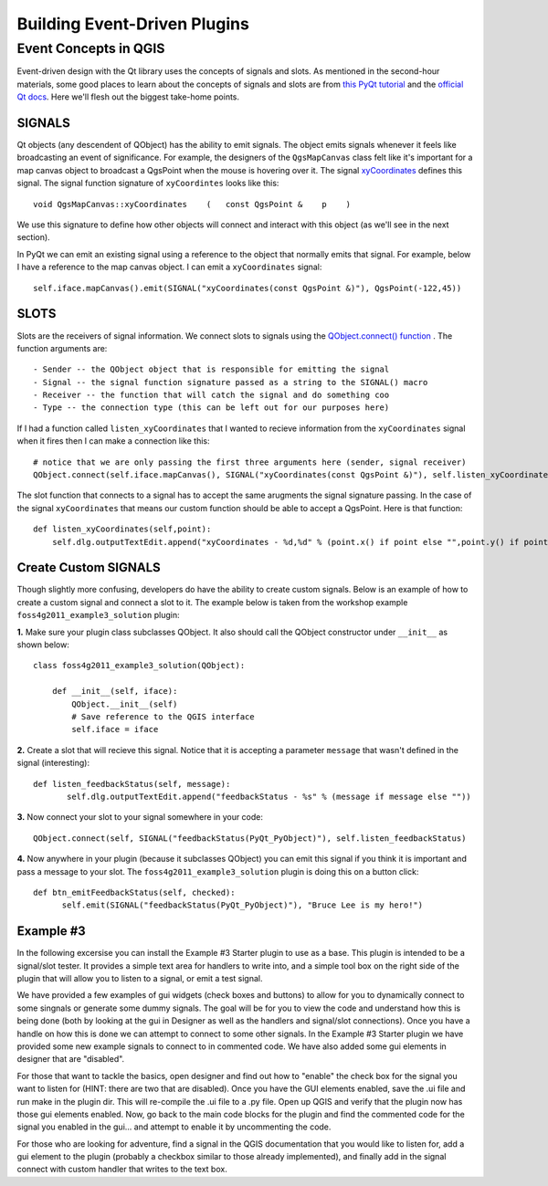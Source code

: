.. event driven plugins (3rd hour)

========================================================
Building Event-Driven Plugins
========================================================

Event Concepts in QGIS
-----------------------

Event-driven design with the Qt library uses the concepts of signals and slots. As mentioned in the second-hour materials, some good places to learn about the concepts of signals and slots are from\  `this PyQt tutorial <http://www.commandprompt.com/community/pyqt/c1267>`_ \and the\  `official Qt docs <http://doc.qt.nokia.com/4.7/signalsandslots.html>`_\. Here we'll flesh out the biggest take-home points.

SIGNALS
********

Qt objects (any descendent of QObject) has the ability to emit signals. The object emits signals whenever it feels like broadcasting an event of significance. For example, the designers of the\  ``QgsMapCanvas`` \class felt like it's important for a map canvas object to broadcast a QgsPoint when the mouse is hovering over it. The signal\  `xyCoordinates <http://doc.qgis.org/api/classQgsMapCanvas.html#bf90fbd211ea419ded7c934fd289f0ab>`_ \defines this signal. The signal function signature of\  ``xyCoordintes`` \looks like this::

    void QgsMapCanvas::xyCoordinates    (   const QgsPoint &    p    )

We use this signature to define how other objects will connect and interact with this object (as we'll see in the next section). 

In PyQt we can emit an existing signal using a reference to the object that normally emits that signal. For example, below I have a reference to the map canvas object. I can emit a\  ``xyCoordinates`` \signal::

    self.iface.mapCanvas().emit(SIGNAL("xyCoordinates(const QgsPoint &)"), QgsPoint(-122,45))

SLOTS
*******

Slots are the receivers of signal information. We connect slots to signals using the\  `QObject.connect() function <http://doc.qt.nokia.com/4.7/qobject.html#connect>`_ \. The function arguments are::

    - Sender -- the QObject object that is responsible for emitting the signal
    - Signal -- the signal function signature passed as a string to the SIGNAL() macro
    - Receiver -- the function that will catch the signal and do something coo
    - Type -- the connection type (this can be left out for our purposes here)

If I had a function called\  ``listen_xyCoordinates`` \that I wanted to recieve information from the\  ``xyCoordinates`` \signal when it fires then I can make a connection like this::

    # notice that we are only passing the first three arguments here (sender, signal receiver)
    QObject.connect(self.iface.mapCanvas(), SIGNAL("xyCoordinates(const QgsPoint &)"), self.listen_xyCoordinates)

The slot function that connects to a signal has to accept the same arugments the signal signature passing. In the case of the signal\  ``xyCoordinates`` \that means our custom function should be able to accept a QgsPoint. Here is that function::

    def listen_xyCoordinates(self,point):
        self.dlg.outputTextEdit.append("xyCoordinates - %d,%d" % (point.x() if point else "",point.y() if point else ""))


Create Custom SIGNALS
************************

Though slightly more confusing, developers do have the ability to create custom signals. Below is an example of how to create a custom signal and connect a slot to it. The example below is taken from the workshop example\  ``foss4g2011_example3_solution`` \plugin:


\  **1.** \Make sure your plugin class subclasses QObject. It also should call the QObject constructor under\  ``__init__`` \as shown below:: 

    class foss4g2011_example3_solution(QObject):

        def __init__(self, iface):
            QObject.__init__(self)
            # Save reference to the QGIS interface
            self.iface = iface

\  **2.** \Create a slot that will recieve this signal. Notice that it is accepting a parameter\  ``message`` \that wasn't defined in the signal (interesting)::

     def listen_feedbackStatus(self, message):
            self.dlg.outputTextEdit.append("feedbackStatus - %s" % (message if message else ""))

\  **3.** \Now connect your slot to your signal somewhere in your code::

    QObject.connect(self, SIGNAL("feedbackStatus(PyQt_PyObject)"), self.listen_feedbackStatus) 

\  **4.** \Now anywhere in your plugin (because it subclasses QObject) you can emit this signal if you think it is important and pass a message to your slot. The\  ``foss4g2011_example3_solution`` \plugin is doing this on a button click::

     def btn_emitFeedbackStatus(self, checked):
           self.emit(SIGNAL("feedbackStatus(PyQt_PyObject)"), "Bruce Lee is my hero!")


Example #3
************************
In the following excersise you can install the Example #3 Starter plugin to use as a base.  This plugin is intended to be a signal/slot tester.  It provides a simple text area for handlers to write into, and a simple tool box on the right side of the plugin that will allow you to listen to a signal, or emit a test signal.

We have provided a few examples of gui widgets (check boxes and buttons) to allow for you to dynamically connect to some singnals or generate some dummy signals.  The goal will be for you to view the code and understand how this is being done (both by looking at the gui in Designer as well as the handlers and signal/slot connections).  Once you have a handle on how this is done we can attempt to connect to some other signals.  In the Example #3 Starter plugin we have provided some new example signals to connect to in commented code.  We have also added some gui elements in designer that are "disabled".  

For those that want to tackle the basics, open designer and find out how to "enable" the check box for the signal you want to listen for (HINT: there are two that are disabled).  Once you have the GUI elements enabled, save the .ui file and run make in the plugin dir.  This will re-compile the .ui file to a .py file.  Open up QGIS and verify that the plugin now has those gui elements enabled.  Now, go back to the main code blocks for the plugin and find the commented code for the signal you enabled in the gui... and attempt to enable it by uncommenting the code.

For those who are looking for adventure, find a signal in the QGIS documentation that you would like to listen for, add a gui element to the plugin (probably a checkbox similar to those already implemented), and finally add in the signal connect with custom handler that writes to the text box.

